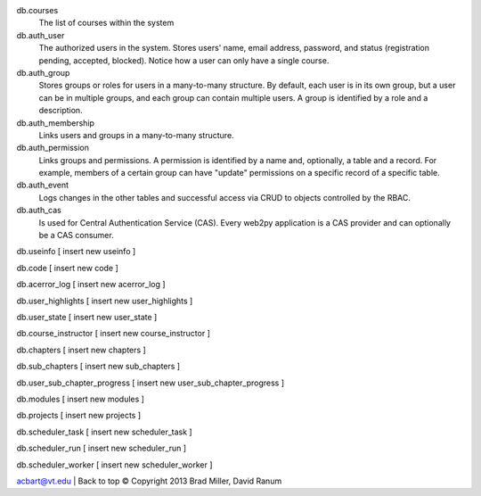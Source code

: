 db.courses
    The list of courses within the system

db.auth_user
    The authorized users in the system. Stores users' name, email address, 
    password, and status (registration pending, accepted, blocked). Notice how
    a user can only have a single course.

db.auth_group
    Stores groups or roles for users in a many-to-many structure. By default, each user is in its own group, but a user can be in multiple groups, and each group can contain multiple users. A group is identified by a role and a description.

db.auth_membership
    Links users and groups in a many-to-many structure.

db.auth_permission
    Links groups and permissions. A permission is identified by a name and, optionally, a table and a record. For example, members of a certain group can have "update" permissions on a specific record of a specific table.

db.auth_event
    Logs changes in the other tables and successful access via CRUD to objects controlled by the RBAC.

db.auth_cas
    Is used for Central Authentication Service (CAS). Every web2py application is a CAS provider and can optionally be a CAS consumer.

db.useinfo
[ insert new useinfo ] 

db.code
[ insert new code ] 

db.acerror_log
[ insert new acerror_log ] 

db.user_highlights
[ insert new user_highlights ] 

db.user_state
[ insert new user_state ] 

db.course_instructor
[ insert new course_instructor ] 

db.chapters
[ insert new chapters ] 

db.sub_chapters
[ insert new sub_chapters ] 

db.user_sub_chapter_progress
[ insert new user_sub_chapter_progress ] 

db.modules
[ insert new modules ] 

db.projects
[ insert new projects ] 

db.scheduler_task
[ insert new scheduler_task ] 

db.scheduler_run
[ insert new scheduler_run ] 

db.scheduler_worker
[ insert new scheduler_worker ] 

acbart@vt.edu | Back to top
© Copyright 2013 Brad Miller, David Ranum